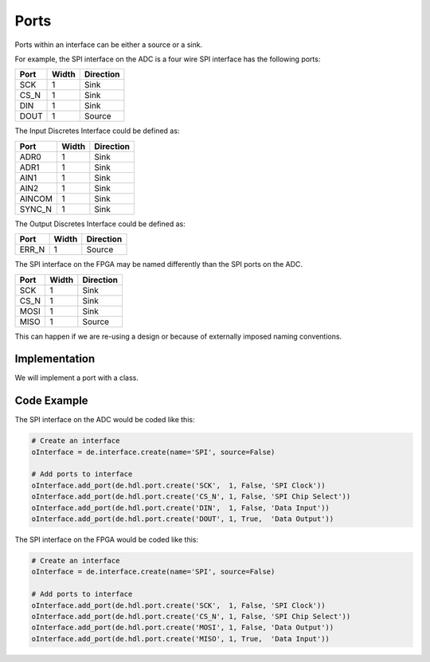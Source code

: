 Ports
=====

Ports within an interface can be either a source or a sink.

For example, the SPI interface on the ADC is a four wire SPI interface has the following ports:

===== ====== ================
Port  Width   Direction
===== ====== ================
SCK     1     Sink
CS_N    1     Sink
DIN     1     Sink
DOUT    1     Source
===== ====== ================

The Input Discretes Interface could be defined as:

====== ====== ================
Port   Width   Direction
====== ====== ================
ADR0     1     Sink
ADR1     1     Sink
AIN1     1     Sink
AIN2     1     Sink
AINCOM   1     Sink
SYNC_N   1     Sink
====== ====== ================

The Output Discretes Interface could be defined as:

===== ====== ================
Port  Width   Direction
===== ====== ================
ERR_N   1     Source
===== ====== ================

The SPI interface on the FPGA may be named differently than the SPI ports on the ADC.

===== ====== ================
Port  Width   Direction
===== ====== ================
SCK     1     Sink
CS_N    1     Sink
MOSI    1     Sink
MISO    1     Source
===== ====== ================

This can happen if we are re-using a design or because of externally imposed naming conventions.

Implementation
--------------

We will implement a port with a class.

.. uml:: port_class.uml

Code Example
------------

The SPI interface on the ADC would be coded like this:

.. code-block:: python

   # Create an interface
   oInterface = de.interface.create(name='SPI', source=False)

   # Add ports to interface
   oInterface.add_port(de.hdl.port.create('SCK',  1, False, 'SPI Clock'))
   oInterface.add_port(de.hdl.port.create('CS_N', 1, False, 'SPI Chip Select'))
   oInterface.add_port(de.hdl.port.create('DIN',  1, False, 'Data Input'))
   oInterface.add_port(de.hdl.port.create('DOUT', 1, True,  'Data Output'))

The SPI interface on the FPGA would be coded like this:

.. code-block:: python

   # Create an interface
   oInterface = de.interface.create(name='SPI', source=False)

   # Add ports to interface
   oInterface.add_port(de.hdl.port.create('SCK',  1, False, 'SPI Clock'))
   oInterface.add_port(de.hdl.port.create('CS_N', 1, False, 'SPI Chip Select'))
   oInterface.add_port(de.hdl.port.create('MOSI', 1, False, 'Data Output'))
   oInterface.add_port(de.hdl.port.create('MISO', 1, True,  'Data Input'))
   
